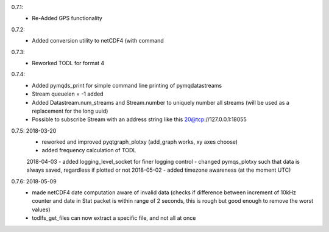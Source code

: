 0.7.1:
	- Re-Added GPS functionality

0.7.2:
	- Added conversion utility to netCDF4 (with command

0.7.3:
	- Reworked TODL for format 4

0.7.4:
	- Added pymqds_print for simple command line printing of pymqdatastreams
	- Stream queuelen = -1 added
	- Added Datastream.num_streams and Stream.number to uniquely number all streams (will be used as a replacement for the long uuid)
	- Possible to subscribe Stream with an address string like this 20@tcp://127.0.0.1:18055

0.7.5:	2018-03-20
	- reworked and improved pyqtgraph_plotxy (add_graph works, xy axes choose)
	- added frequency calculation of TODL
	2018-04-03
	- added logging_level_socket for finer logging control
	- changed pymqs_plotxy such that data is always saved, regardless if plotted or not
	2018-05-02
	- added timezone awareness (at the moment UTC)

0.7.6:	2018-05-09
        - made netCDF4 date computation aware of invalid data (checks
          if difference between increment of 10kHz counter and date in
          Stat packet is within range of 2 seconds, this is rough but
          good enough to remove the worst values)
	- todlfs_get_files can now extract a specific file, and not all at once

